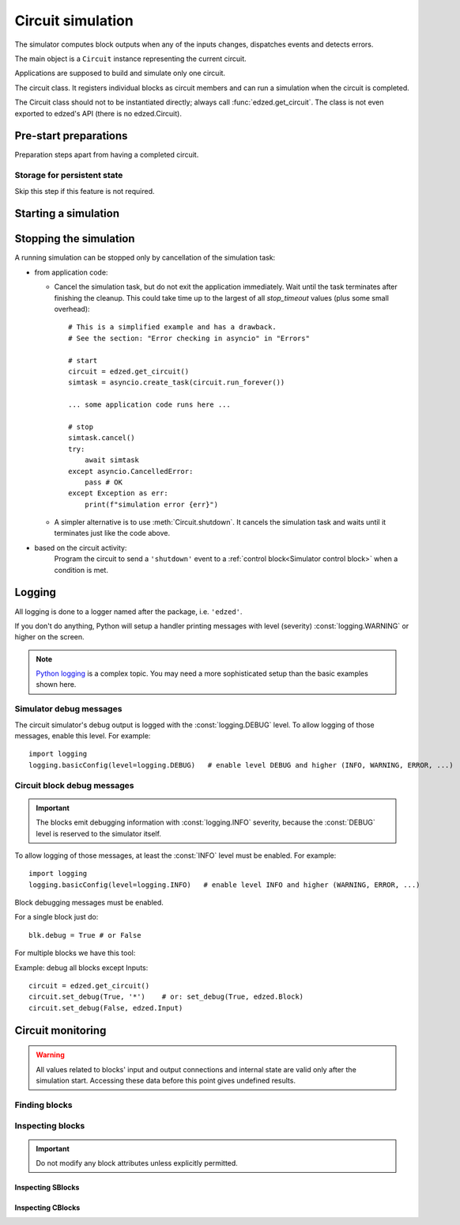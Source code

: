 ==================
Circuit simulation
==================

The simulator computes block outputs when any of the inputs changes,
dispatches events and detects errors.

The main object is a ``Circuit`` instance representing the current circuit.

Applications are supposed to build and simulate only one circuit.

.. class:: Circuit()

  The circuit class. It registers individual blocks as circuit members
  and can run a simulation when the circuit is completed.

  The Circuit class should not to be instantiated directly;
  always call :func:`edzed.get_circuit`.
  The class is not even exported to edzed's API (there is no edzed.Circuit).

.. function:: edzed.get_circuit() -> Circuit

  Return the current circuit. Create one if it does not exist.

.. seealso::

  :func:`edzed.reset_circuit`


Pre-start preparations
======================

Preparation steps apart from having a completed circuit.

Storage for persistent state
----------------------------

Skip this step if this feature is not required.

.. method:: Circuit.set_persistent_data(persistent_dict: Optional[Mapping[str, Any]]) -> None

  Setup the persistent state data storage.

  The argument should be a dictionary-like object backed by
  a disk file or similar persistent storage. It can be also
  ``None`` to leave the feature disabled.

  Python standard library offers the `shelve module <https://docs.python.org/3/library/shelve.html>`_
  and the corresponding documentation mentions another helpful
  `recipe <https://code.activestate.com/recipes/576642/>`_.

  Persistent data storage must be set before the simulation starts.

  The *persistent_dict* must be ready to use. If it needs to be closed
  after use, the application is responsible for that. The cleanup could
  be performed automatically with `atexit <https://docs.python.org/3/library/atexit.html>`_.


Starting a simulation
=====================

.. method:: Circuit.run_forever()
  :async:

  .. important::

    This is the main entry point.

  Run the circuit simulation in an infinite loop, i.e. until cancelled or until
  an exception is raised. Note that technically cancellation equals to a raised
  exception too.

  The asyncio task that runs :meth:`run_forever` is called a *simulation task*.

  When started, the coroutine follows these instructions:

  #. "Freeze" the circuit, i.e. disallow any modifications. No new
     blocks, no changes to interconnections are possible.

  #. Resolve block references by name.

  #. Make the circuit ready to accept external events.
     :meth:`is_ready` can be used to check if this state was reached.

  #. Initialize all blocks. Asynchronous block initialization routines
     (if any) are invoked in parallel. After the initialization all
     blocks have a valid output, i.e any value except :const:`edzed.UNDEF`.
     If you need to synchronize with this stage, use :meth:`wait_init`.

  #. Run the circuit simulation in an infinite loop.

  #. If an exception (a cancellation or an error) is caught, do a cleanup
     and finally re-raise the exception. This means :meth:`run_forever` never
     exits normally. See also the next section about the simulation stop.

  .. important::

    When :meth:`run_forever` terminates, it cannot be invoked again.

  .. seealso:: :ref:`CLI demo tool`

.. method:: Circuit.is_ready() -> bool

  Return ``True`` only if ready to accept external events.

  The simulation can be still in the initializing phase, because
  an error-free circuit is ready immediately after its start.
  No special synchronization is required, but remember that
  ``asyncio.create_task`` does not start the new task::

    circuit = edzed.get_circuit()
    asyncio.create_task(circuit.run_forever())
    # the task is created, but not started yet;
    # asyncio.sleep suspends the current task, allowing other tasks to run
    await asyncio.sleep(0)
    # OK, the circuit can now receive events

.. method:: Circuit.wait_init() -> None
  :async:

  Wait until a running circuit is fully initialized.

  The simulation task must be started or at least created.

  :meth:`wait_init` returns when all blocks are initialized and
  the simulation is running. If this state is not reachable
  (e.g. the simulation task has finished already), :meth:`wait_init` raises
  an :exc:`edzed.EdzedInvalidState` error.


Stopping the simulation
=======================

A running simulation can be stopped only by cancellation of the simulation task:

- from application code:

  - Cancel the simulation task, but do not exit the application immediately.
    Wait until the task terminates after finishing the cleanup.
    This could take time up to the largest of all *stop_timeout*
    values (plus some small overhead)::

      # This is a simplified example and has a drawback.
      # See the section: "Error checking in asyncio" in "Errors"

      # start
      circuit = edzed.get_circuit()
      simtask = asyncio.create_task(circuit.run_forever())

      ... some application code runs here ...

      # stop
      simtask.cancel()
      try:
          await simtask
      except asyncio.CancelledError:
          pass # OK
      except Exception as err:
          print(f"simulation error {err}")

  - A simpler alternative is to use :meth:`Circuit.shutdown`.
    It cancels the simulation task and waits
    until it terminates just like the code above.

- based on the circuit activity:
    Program the circuit to send a ``'shutdown'`` event to a
    :ref:`control block<Simulator control block>`
    when a condition is met.

.. method:: Circuit.shutdown() -> None
  :async:

  If the simulation task is still running, stop the simulation by canceling
  the task and wait until it finishes. Return normally when the task was cancelled.
  Otherwise the exception that stopped the simulation is raised.

  It is an error to await :meth:`shutdown`:

  - if the simulator task was not started
  - from within the simulator task itself


Logging
=======

All logging is done to a logger named after the package,
i.e. ``'edzed'``.

If you don't do anything, Python will setup a handler printing
messages with level (severity) :const:`logging.WARNING` or higher on the
screen.

.. Note::

  `Python logging <https://docs.python.org/3/library/logging.html>`_
  is a complex topic. You may need a more
  sophisticated setup than the basic examples shown here.


Simulator debug messages
------------------------

The circuit simulator's debug output is logged with the :const:`logging.DEBUG`
level. To allow logging of those messages, enable this level. For example::

  import logging
  logging.basicConfig(level=logging.DEBUG)   # enable level DEBUG and higher (INFO, WARNING, ERROR, ...)


Circuit block debug messages
----------------------------

.. important::

  The blocks emit debugging information with :const:`logging.INFO` severity, because
  the :const:`DEBUG` level is reserved to the simulator itself.

To allow logging of those messages, at least the :const:`INFO` level must be enabled. For example::

  import logging
  logging.basicConfig(level=logging.INFO)   # enable level INFO and higher (WARNING, ERROR, ...)

Block debugging messages must be enabled.

.. attribute:: edzed.Block.debug

  Boolean flag, allow debugging messages.

For a single block just do::

  blk.debug = True # or False

For multiple blocks we have this tool:

.. method:: Circuit.set_debug(value: bool, *args) -> int

  Set the debug flag to given *value* (``True`` or ``False``) for selected blocks.

  Pass one or more arguments to make a selection:

  - block name
  - Unix-style wildcard with ``'*'``, ``'?'``, ``'[abc]'``
    to match multiple block names.
    For details refer to the `fnmatch module <https://docs.python.org/3/library/fnmatch.html>`_.
  - block object
  - block class (e.g. ``edzed.FSM``) to select all blocks of given type
    (the given class and its subclasses)

  Number of blocks processed is returned.

Example: debug all blocks except Inputs::

   circuit = edzed.get_circuit()
   circuit.set_debug(True, '*')    # or: set_debug(True, edzed.Block)
   circuit.set_debug(False, edzed.Input)


Circuit monitoring
==================

.. warning::

  All values related to blocks' input and output connections and internal state
  are valid only after the simulation start. Accessing these data before this
  point gives undefined results.


Finding blocks
--------------

.. method:: Circuit.getblocks(btype: Optional[edzed.Block] = None) -> Iterator

  Return an iterator of all blocks or *btype* blocks only.

  Block type checking is implemented with ``isinstance``, so the result
  includes also derived types. For instance ``circuit.getblocks(edzed.SBlock)``
  returns all sequential circuit blocks.

  If the result has to be stored, you may want to convert the returned
  iterator to a :class:`list` or a :class:`set`.

.. method:: Circuit.findblock(name: str) -> edzed.Block

  Get block by name. Raise a :exc:`KeyError` when not found.


Inspecting blocks
-----------------

.. method:: edzed.Block.get_conf() -> dict

  Return a summary of static block information.

  Example output::

    {
      'class': 'Counter',
      'debug': False,
      'desc': '',
      'name': 'cnt1',
      'persistent': False,
      'type': 'sequential'
    }

  All items are self-explaining. Not applicable items are excluded,
  e.g. 'inputs' is shown for combinational blocks only.
  New items may be added in future releases.
  Note that *name* and *desc* can be accessed also as block attributes:

.. important::

  Do not modify any block attributes unless explicitly permitted.

.. attribute:: edzed.Block.circuit

  The :class:`Circuit` object the block belongs to. Usually there is
  only one circuit and this value is of little interest.

.. attribute:: edzed.Block.desc

  String, block's description. May be modified.

.. attribute:: edzed.Block.debug
  :noindex:

  Boolean, see :ref:`Circuit block debug messages`. May be modified.

.. attribute:: edzed.Block.name

  String, the assigned block's name.

.. attribute:: edzed.Block.oconnections

  Set of all blocks where the output is connected to.

.. attribute:: edzed.Block.output

  Block's output value, a read-only property.

  Each block has exactly one output value of any type.

  A special :const:`edzed.UNDEF` value is assigned to newly created blocks.
  It is an error, if :const:`edzed.UNDEF` value appears on block's output after
  the circuit initialization.

.. attribute:: edzed.Block.x_anyname
.. attribute:: edzed.Block.X_ANYNAME

  (with any arbitrary name) Reserved for application data, ignored by ``edzed``.
  See: :class:`edzed.Block`.

.. data:: edzed.UNDEF

  A constant representing undefined value. All other output values
  are valid, including ``None``.


Inspecting SBlocks
^^^^^^^^^^^^^^^^^^

.. method:: edzed.SBlock.get_state() -> Any

  Return the :ref:`internal state<Internal state>`.
  Only meaningful after a successful initialization.

  The format and semantics of returned data depends on the block type.

  Only sequential blocks have state.
  Combinational blocks do not implement this method.

.. attribute:: edzed.SBlock.initdef

  Saved value of the *initdef* argument or :const:`edzed.UNDEF`,
  if the argument was not given. Only present if the block
  accepts this argument. See: :ref:`Base class arguments`.


Inspecting CBlocks
^^^^^^^^^^^^^^^^^^

.. attribute:: edzed.CBlock.iconnections

  A set of all blocks connected to inputs.

.. attribute:: edzed.CBlock.input

  Block's input connections as a :class:`dict`, where keys
  are input names and values are either single blocks or tuples
  of blocks for input groups. The structure directly corresponds
  to parameters given to :meth:`edzed.CBlock.connect`.

  The same data, but with block names instead of block objects,
  can be obtained with :meth:`edzed.Block.get_conf`; extract
  the ``'inputs'`` value from the result.

.. seealso:: :ref:`Input signatures`
